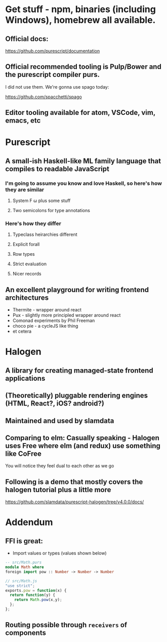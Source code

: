 * Get stuff - npm, binaries (including Windows), homebrew all available.

** Official docs:

  https://github.com/purescript/documentation

** Official recommended tooling is Pulp/Bower and the purescript compiler purs.

   I did not use them. We're gonna use spago today:

  https://github.com/spacchetti/spago

** Editor tooling available for atom, VSCode, vim, emacs, etc

* Purescript

** A small-ish Haskell-like ML family language that compiles to readable JavaScript

*** I'm going to assume you know and love Haskell, so here's how they are similar

**** System F ω plus some stuff

**** Two semicolons for type annotations

*** Here's how they differ

**** Typeclass heirarchies different

**** Explicit forall

**** Row types

**** Strict evaluation

**** Nicer records

** An excellent playground for writing frontend architectures

  - Thermite - wrapper around react
  - Pux - slightly more principled wrapper around react
  - Comonad experiments by Phil Freeman
  - choco pie - a cycleJS like thing
  - et cetera

* Halogen

** A library for creating managed-state frontend applications

** (Theoretically) pluggable rendering engines (HTML, React?, iOS? android?)

** Maintained and used by slamdata

** Comparing to elm: Casually speaking - Halogen uses Free where elm (and redux) use something like CoFree

   You will notice they feel dual to each other as we go

** Following is a demo that mostly covers the halogen tutorial plus a little more

   https://github.com/slamdata/purescript-halogen/tree/v4.0.0/docs/

* Addendum

** FFI is great:

   - Import values or types (values shown below)

#+BEGIN_SRC purescript
-- src/Math.purs
module Math where
foreign import pow :: Number -> Number -> Number
#+END_SRC

#+BEGIN_SRC js
// src/Math.js
"use strict";
exports.pow = function(x) {
  return function(y) {
    return Math.pow(x,y);
  };
};
#+END_SRC

** Routing possible through ~receivers~ of components
